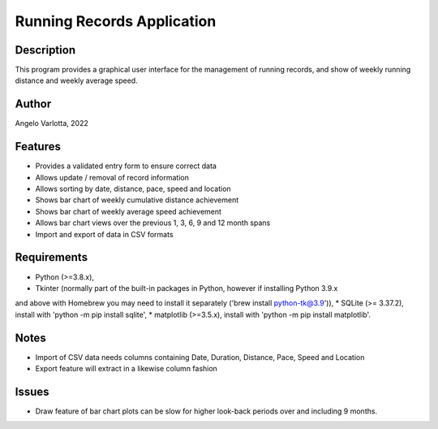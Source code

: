 ===========================
Running Records Application
===========================

Description
===========

This program provides a graphical user interface for the management of running records,
and show of weekly running distance and weekly average speed.

Author
======
Angelo Varlotta, 2022

Features
========

* Provides a validated entry form to ensure correct data
* Allows update / removal of record information
* Allows sorting by date, distance, pace, speed and location
* Shows bar chart of weekly cumulative distance achievement
* Shows bar chart of weekly average speed achievement
* Allows bar chart views over the previous 1, 3, 6, 9 and 12 month spans
* Import and export of data in CSV formats

Requirements
============

* Python (>=3.8.x),
* Tkinter (normally part of the built-in packages in Python, however if installing Python 3.9.x
and above with Homebrew you may need to install it separately ('brew install python-tk@3.9')),
* SQLite (>= 3.37.2), install with 'python -m pip install sqlite',
* matplotlib (>=3.5.x), install with 'python -m pip install matplotlib'.

Notes
=====

* Import of CSV data needs columns containing Date, Duration, Distance, Pace, Speed and Location
* Export feature will extract in a likewise column fashion

Issues
======

* Draw feature of bar chart plots can be slow for higher look-back periods over and including 9 months.
